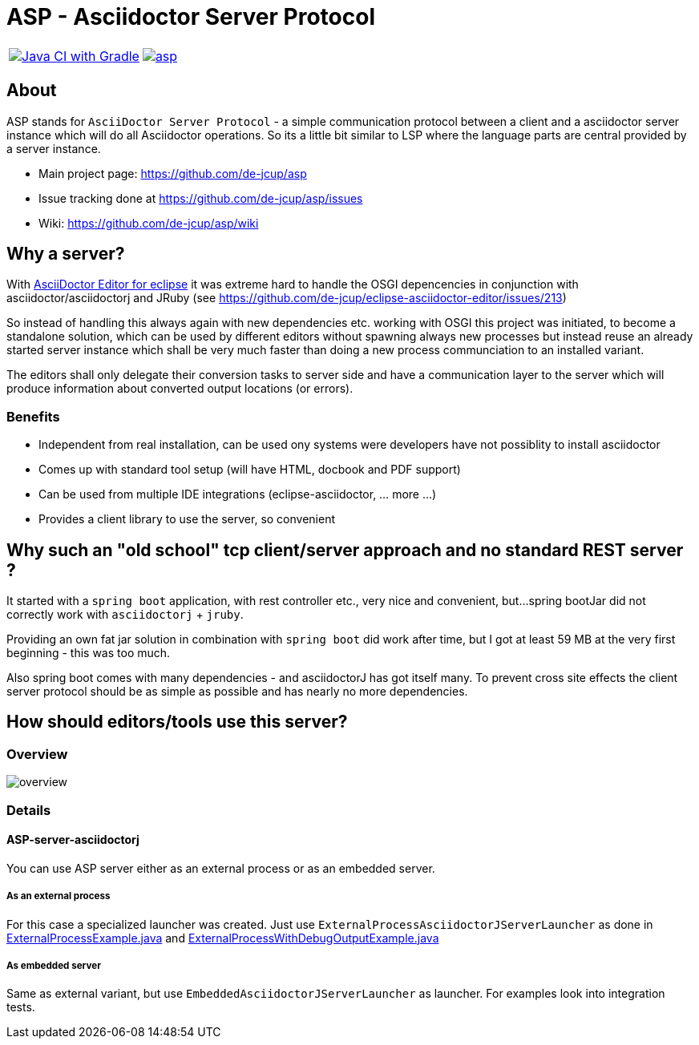 = ASP - Asciidoctor Server Protocol

[frame=none,grid=none,cols=2]
|===
a| image::https://github.com/de-jcup/asp/actions/workflows/gradle.yml/badge.svg[Java CI with Gradle,link=https://github.com/de-jcup/asp/actions/workflows/gradle.yml]
a| image::https://img.shields.io/lgtm/alerts/g/de-jcup/asp.svg?logo=lgtm&logoWidth=18[link="https://lgtm.com/projects/g/de-jcup/asp/alerts/"] 
|=== 

== About 

ASP stands for `AsciiDoctor Server Protocol` - a simple communication protocol between a client and a 
asciidoctor server instance which will do all Asciidoctor operations. So its a little bit similar to LSP 
where the language parts are central provided by a server instance.  

- Main project page: https://github.com/de-jcup/asp
- Issue tracking done at https://github.com/de-jcup/asp/issues
- Wiki: https://github.com/de-jcup/asp/wiki

== Why a server?

With https://github.com/de-jcup/eclipse-asciidoctor-editor[AsciiDoctor Editor for eclipse] it was extreme hard to handle
the OSGI depencencies in conjunction with asciidoctor/asciidoctorj and JRuby
(see https://github.com/de-jcup/eclipse-asciidoctor-editor/issues/213) 

So instead of handling this always again with new dependencies etc. working with OSGI this project was initiated, to 
become a standalone solution, which can be used by different editors without spawning always new processes but instead
reuse an already started server instance which shall be very much faster than doing a new process communciation to an
installed variant.

The editors shall only delegate their conversion tasks to server side and have a communication layer to the server 
which will produce information about converted output locations (or errors).

=== Benefits
- Independent from real installation, can be used ony systems were developers have not possiblity to install 
  asciidoctor
- Comes up with standard tool setup (will have HTML, docbook and PDF support)
- Can be used from multiple IDE integrations (eclipse-asciidoctor, ... more ...)
- Provides a client library to use the server, so convenient

== Why such an "old school" tcp client/server approach and no standard REST server ?
It started with a `spring boot` application, with rest controller etc., very nice and convenient, but...
spring bootJar did not correctly work with `asciidoctorj` + `jruby`.

Providing an own fat jar solution in combination with `spring boot` did work after time, but I got at least 59 MB 
at the very first beginning - this was too much.

Also spring boot comes with many dependencies - and asciidoctorJ has got itself
many. To prevent cross site effects the client server protocol should be as 
simple as possible and has nearly no more dependencies.
  

== How should editors/tools use this server?

=== Overview
image::doc/images/overview.png[]

=== Details

==== ASP-server-asciidoctorj
You can use ASP server either as an external process or as an embedded server.

===== As an external process
For this case a specialized launcher was created. Just use `ExternalProcessAsciidoctorJServerLauncher` as done in 
https://github.com/de-jcup/asp/blob/master/asp-doc/src/test/java/de/jcup/asp/example/ExternalProcessExample.java[ExternalProcessExample.java] and
https://github.com/de-jcup/asp/blob/master/asp-doc/src/test/java/de/jcup/asp/example/ExternalProcessWithDebugOutputExample.java[ExternalProcessWithDebugOutputExample.java] 

===== As embedded server
Same as external variant, but use `EmbeddedAsciidoctorJServerLauncher` as launcher. For examples look into integration tests.

